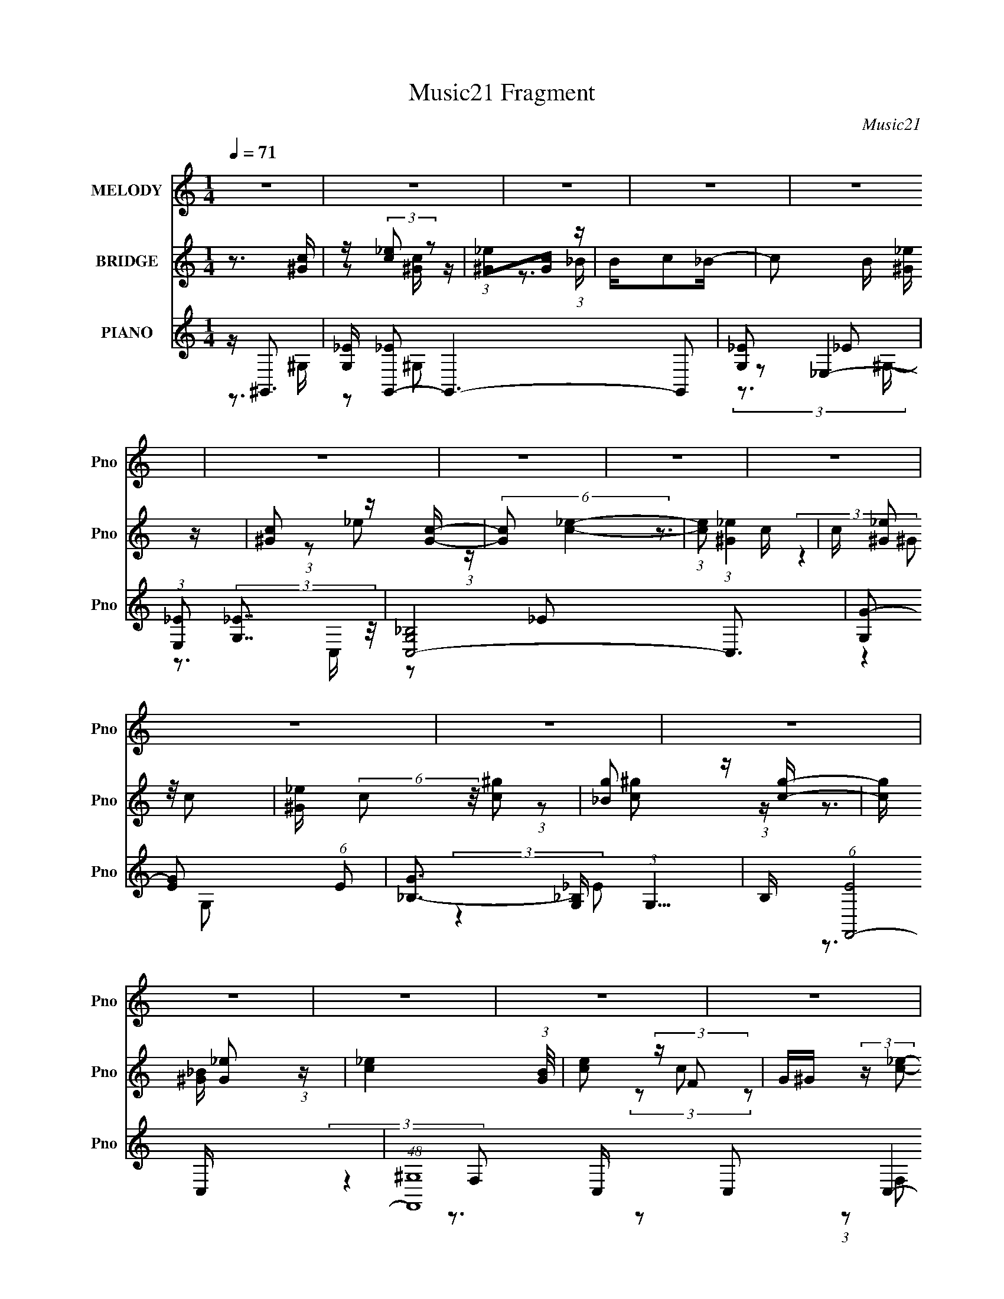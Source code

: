 X:1
T:Music21 Fragment
C:Music21
%%score 1 ( 2 3 4 ) ( 5 6 7 8 )
L:1/4
Q:1/4=71
M:1/4
I:linebreak $
K:none
V:1 treble nm="MELODY" snm="Pno"
L:1/16
V:2 treble nm="BRIDGE" snm="Pno"
L:1/8
V:3 treble 
V:4 treble 
V:5 treble nm="PIANO" snm="Pno"
L:1/8
V:6 treble 
L:1/8
V:7 treble 
V:8 treble 
V:1
 z4 | z4 | z4 | z4 | z4 | z4 | z4 | z4 | z4 | z4 | z4 | z4 | z4 | z4 | z4 | z4 | z4 | z4 | z4 | %19
 z4 | z4 | z4 | z4 | z4 | z4 | z4 | z4 | z4 | z4 | z4 | z4 | z _e2 (3:2:1e2- | %32
 (3:2:2e z/ _e (3:2:1=e4- | (3:2:2e/ z (3c2 z/ _B2- | (3:2:2B z/ c (3:2:1_B4 | ^G4- | (3G2 z2 ^c2 | %37
 z (3c2 z/ _B2- | (3:2:2B z/ ^G2 (3:2:1f2- | f4- | (3f z f-(3:2:2f_e2- | (3:2:2e z/ f (3:2:1_e4- | %42
 (3:2:2e/ z _B2 (3:2:1c2- | c4- | (3:2:2c4 z2 | z4 | (3:2:2z4 c2 | z (3c2 z/ c2 | z (3^c2 z/ =c2- | %49
 (3:2:2c z/ ^c (3:2:1=c4 | (3:2:2z4 c2- | (3c z/ c2 (3:2:2z/ c2 | z (3c2 z/ f2- | %53
 (3:2:2f z/ c (3:2:2_B2 z2 | ^G3 z | z (3c2 z/ _e2 | z ^G (3:2:1_B4 | z c2 (3:2:1_e2- | %58
 (6:5:1e2 z (3:2:1^G2- | (3:2:2G z/ _B3- | B4- | B4- | B2 z2 | z _e2 (3:2:1e2- | %64
 (3:2:2e z/ _e (3:2:1=e4- | (3:2:2e/ z (3c2 z/ _B2- | (3:2:2B z/ c (3:2:2_B2 z2 | ^G4- | %68
 (3G2 z2 ^c2 | z (3c2 z/ _B2- | (3:2:2B z/ ^G2 (3:2:1f2- | f4- | (3f z f-(3:2:2f_e2- | %73
 (3:2:2e z/ f (3:2:1_e4- | (3:2:2e/ z _B2 (3:2:1c2- | c4- | c4- | (3:2:2c4 z2 | %78
 z c (3:2:2^c2 _e2- | (3:2:2e z/ ^G (3:2:1G4- | (3:2:2G/ z _B (3:2:1^G4- | (3:2:2G4 z2 | %82
 z c (3:2:2^c2 _e2- | (3:2:2e z/ c (3:2:2_e2 z2 | (3:2:2g2 _e4- | (3e2 z2 f2 | %86
 _e ^c (3:2:2=c2 ^c2 | z _e (3:2:1f4- | (3f2 z2 f2 | z g (3:2:1^g4- | (3:2:2g/ z f2 (3:2:1_e2- | %91
 e4- | e4- |[Q:1/4=72] (3:2:2e z2 z2 | (3:2:2z4 ^g2- |[Q:1/4=71] (3:2:2g z/ g2 (3:2:1^g2 | z _e3 | %97
 z (3c2 z/ c2 | z (3_b2 z/ b2 | z (3^g2 z/ _b2- | (3:2:2b z/ _e3 | z (3c2 z/ c2 | z (3c'2 z/ c'2- | %103
 (3:2:2c' z/ _b (3:2:1b4 | z (3^g2 z/ g2- | (3g z/ _b2 (3:2:2z/ ^g2- | (3:2:2g z/ c'2 (3:2:1_b2 | %107
 z _b2 (3:2:1b2 | z ^g3 | (3:2:2z4 ^g2 | z _b (3:2:2^g2 c'2- | (3c' z/ f2 (3:2:2z/ f2 | z f3- | %113
 (12:7:2f4 z/ (3:2:1^g2- | (3:2:2g z/ _b (3:2:2^g2 c'2- |[Q:1/4=71] (3c' z/ _e2 (3:2:2z/ e2 | %116
 z f2 (3:2:1_e2- | (3:2:2e4 z2 | z f (3:2:2g2 ^g2 | z ^g2 (3:2:1g2- | (3:2:2g z/ g (3:2:1^g4- | %121
 (3:2:2g4 z2 | z f (3:2:2g2 ^g2 | z ^g2 (3:2:1g2- | (3:2:2g z/ g2 (3:2:1^g2- | (3:2:2g4 _b2- | %126
[Q:1/4=71] (6:5:1b2 z (3:2:1^g2- | (3:2:2g z/ g2 (3:2:1^g2 | z _e3 | z (3c2 z/ c2 | z (3_b2 z/ b2 | %131
 z (3^g2 z/ _b2- | (3:2:2b z/ _e3 | z (3c2 z/ c2 | z (3c'2 z/ c'2- | (3:2:2c' z/ _b (3:2:1b4 | %136
 z (3^g2 z/ g2- | (3g z/ _b2 (3:2:2z/ ^g2- | (3:2:2g z/ c'2 (3:2:1_b2 | z _b2 (3:2:1b2 | z ^g3 | %141
 (3:2:2z4 ^g2 | z _b (3:2:2^g2 c'2- | (3c' z/ f2 (3:2:2z/ f2 | z f3- | (12:7:2f4 z/ (3:2:1^g2- | %146
 (3:2:2g z/ _b (3:2:2^g2 c'2- | (3c' z/ _e2 (3:2:2z/ e2 | z f2 (3:2:1_e2- | (3:2:2e4 z2 | %150
 z c2 (3:2:1^c2- | (3:2:1c2 c2 (3:2:1^c2- | (3:2:1c2 _e2 (3:2:1f2- | f4 | z c2 (3:2:1^c2- | %155
 (3:2:1c2 c2 (3:2:1^c2- | (3:2:2c z/ _e2 (3:2:1f2- | (6:5:1f2 z (3:2:1g2- | (6:5:1g2 z (3:2:1^g2- | %159
 g4- | g4- | g4- | (3:2:2g4 z2 | z4 | z4 | z4 | z4 | z4 | z4 | z4 | z4 | z4 | z4 | z4 | z4 | %175
 z _e2 (3:2:1e2- | (3:2:2e z/ _e (3:2:1=e4- | (3:2:2e/ z (3c2 z/ _B2- | (3:2:2B z/ c (3:2:2_B2 z2 | %179
 ^G4- | (3G2 z2 ^c2 | z (3c2 z/ _B2- | (3:2:2B z/ ^G2 (3:2:1f2- | f4- | (3f z f-(3:2:2f_e2- | %185
 (3:2:2e z/ f (3:2:1_e4- | (3:2:2e/ z _B2 (3:2:1c2- | c4- | c4- | (3:2:2c4 z2 | %190
 z c (3:2:2^c2 _e2- | (3:2:2e z/ ^G (3:2:1G4- | (3:2:2G/ z _B (3:2:1^G4- | (3:2:2G4 z2 | %194
 z c (3:2:2^c2 _e2- | (3:2:2e z/ c (3:2:2_e2 z2 | (3:2:2g2 _e4- | (3e2 z2 f2 | %198
 _e ^c (3:2:2=c2 ^c2 | z _e (3:2:1f4- | (3f2 z2 f2 | z g (3:2:1^g4- | (3:2:2g/ z f2 (3:2:1_e2- | %203
 e4- | e4- | (3:2:2e z2 z2 | (3:2:2z4 ^g2- | (3:2:2g z/ g2 (3:2:1^g2 | z _e3 | z (3c2 z/ c2 | %210
 z (3_b2 z/ b2 | z (3^g2 z/ _b2- | (3:2:2b z/ _e3 | z (3c2 z/ c2 | z (3c'2 z/ c'2- | %215
 (3:2:2c' z/ _b (3:2:1b4 | z (3^g2 z/ g2- | (3g z/ _b2 (3:2:2z/ ^g2- | (3:2:2g z/ c'2 (3:2:1_b2 | %219
 z _b2 (3:2:1b2 | z ^g3 | (3:2:2z4 ^g2 | z _b (3:2:2^g2 c'2- | (3c' z/ f2 (3:2:2z/ f2 | z f3- | %225
 (12:7:2f4 z/ (3:2:1^g2- | (3:2:2g z/ _b (3:2:2^g2 c'2- | (3c' z/ _e2 (3:2:2z/ e2 | %228
 z f2 (3:2:1_e2- | (3:2:2e4 z2 | z f (3:2:2g2 ^g2 | z ^g2 (3:2:1g2- | (3:2:2g z/ g (3:2:1^g4- | %233
 (3:2:2g4 z2 | z f (3:2:2g2 ^g2 | z ^g2 (3:2:1g2- | (3:2:2g z/ g2 (3:2:1^g2- | (3:2:2g4 _b2- | %238
 (6:5:1b2 z (3:2:1^g2- | (3:2:2g z/ g2 (3:2:1^g2 | z _e3 | z (3c2 z/ c2 | z (3_b2 z/ b2 | %243
 z (3^g2 z/ _b2- | (3:2:2b z/ _e3 | z (3c2 z/ c2 | z (3c'2 z/ c'2- | (3:2:2c' z/ _b (3:2:1b4 | %248
 z (3^g2 z/ g2- | (3g z/ _b2 (3:2:2z/ ^g2- | (3:2:2g z/ c'2 (3:2:1_b2 | z _b2 (3:2:1b2 | z ^g3 | %253
 (3:2:2z4 ^g2 | z _b (3:2:2^g2 c'2- | (3c' z/ f2 (3:2:2z/ f2 | z f3- | (12:7:2f4 z/ (3:2:1^g2- | %258
 (3:2:2g z/ _b (3:2:2^g2 c'2- | (3c' z/ _e2 (3:2:2z/ e2 | z f2 (3:2:1_e2- | (3:2:2e4 z2 | %262
 z c2 (3:2:1^c2- | (3:2:1c2 c2 (3:2:1^c2- | (3:2:1c2 _e2 (3:2:1f2- | f4 | z c2 (3:2:1^c2- | %267
 (3:2:1c2 c2 (3:2:1^c2- | (3:2:2c z/ _e2 (3:2:1f2- | (6:5:1f2 z (3:2:1g2- | (6:5:1g2 z (3:2:1^g2- | %271
 g4- | g4- | g4- | (6:5:2g2 z4 | z4 | z4 | z4 | (3:2:2z4 ^g2- | (3:2:2g z/ g2 (3:2:1^g2 | z _e3 | %281
 z (3c2 z/ c2 | z (3_b2 z/ b2 | z (3^g2 z/ _b2- | (3:2:2b z/ _e3 | z (3c2 z/ c2 | z (3c'2 z/ c'2- | %287
 (3:2:2c' z/ _b (3:2:1b4 | z (3^g2 z/ g2- | (3g z/ _b2 (3:2:2z/ ^g2- | (3:2:2g z/ c'2 (3:2:1_b2 | %291
 z _b2 (3:2:1b2 | z ^g3 | (3:2:2z4 ^g2 | z _b (3:2:2^g2 c'2- | (3c' z/ f2 (3:2:2z/ f2 | z f3- | %297
 (12:7:2f4 z/ (3:2:1^g2- | (3:2:2g z/ _b (3:2:2^g2 c'2- | (3c' z/ _e2 (3:2:2z/ e2 | %300
 z f2 (3:2:1_e2- | (3:2:2e4 z2 | z c2 (3:2:1^c2- | (3:2:1c2 c2 (3:2:1^c2- | %304
 (3:2:1c2 _e2 (3:2:1f2- | f4 | z c2 (3:2:1^c2- | (3:2:1c2 c2 (3:2:1^c2- | %308
 (3:2:2c z/ _e2 (3:2:1f2- | (6:5:1f2 z (3:2:1g2- | (6:5:1g2 z (3:2:1^g2- | g4- | g4- | g4- | %314
 (6:5:2g2 z4 |] %315
V:2
 z3/2 [c^G]/ | z/ (3:2:2[_ec] z | (3:2:1[_e^G][cG] (3:2:1z/ | B/c_B/- | c B/ [_e^G]/ z/ | %5
 [^Gc] z/ [Gc]/- | (6:5:2[Gc] [_ec]2- | (3:2:1[ec] (3:2:1[_e^G]2 | c/ (3[_e^G] z/4 c- | %9
 [_e^G]/ (6:5:2c z/4 [c^g] | [g_B] z/ [cg]/- | [cg]/ x/6 [_eG] (3:2:1z/ | [_ec]2- (3:2:1[BG]/4 | %13
 [ec] (3:2:2z/ F | G/^G/ (3:2:2z/ [c_e]- | (6:5:2[ce] [_B^c]2- | (3:2:2[Bc]/4 z/ (3c z/4 ^G- | %17
 (12:11:2G2 z/4 | z/ ^c/ (3:2:2z/ c | (3:2:2c z2 | G2- | G3/2 z/ | z/ [^Gc]/ (3:2:2z/ [=G_e]- | %23
 [Ge]2- | [Ge]2- | [Ge]2 | ^g/_B/ (3:2:2z/ G- | G2- | G2- | G2- | (6:5:2G z2 | z2 | z2 | z2 | z2 | %35
 z2 | (3:2:2z2 ^c- | (3:2:2c/ z/4 c z/ | (3:2:1[B^G] (3:2:2^G7/4 z/4 | f2- | (3:2:2f z2 | z2 | z2 | %43
 z2 | (3_E_Bc- | (3:2:1c/ x/6 (3:2:2^G2 z/4 | (3:2:1[Ec] c5/6 z/ | B2- | (6:5:2B z2 | z2 | z2 | %51
 z2 | z2 | z2 | z2 | z2 | z2 | z2 | (3:2:2z2 c- | c2 | z/ c/ (3:2:2z/ _B- | B2 | (3_e_E[^Gc]- | %63
 [Gc]2- | (6:5:1[Gc] z/ (3:2:1[ce]- | [ce]2- | (3:2:2[ce]2 f- | f2- c3/2- | (3f2 c2 z | %69
 (3:2:2z2 _e- | (3:2:2e2 ^c- | c2- | (6:5:1c z/ (3:2:1_e- | e2- | (6:5:1e z/ (3:2:1c- | %75
 (3:2:2c2 z | (3Fc^c- | (3:2:2c2 c- | (3:2:1c2 (3:2:1_B- | B2- c2- | (3:2:1B2 c2- | %81
 (12:11:2c2 z/4 | z2 | (3:2:2z2 _e- | (3:2:2e2 f- | (3:2:2f2 _e- | (6:5:1e z/ (3:2:1[^cf]- | %87
 [cf]2- | (6:5:1[cf] z/ (3:2:1f- | f2- | (6:5:1f z/ (3:2:1_e- | e2- | e2- |[Q:1/4=72] (3eG^G | %94
 (3_B^c[=c_e]- |[Q:1/4=71] [ce]2- | [ce]2- | (12:11:2[ce]2 z/4 | z/ c z/ | e2- | (3:2:2e2 _B- | %101
 (3:2:2B2 c- | (3:2:1[c_B] _B5/6 z/ | G2- | G2- | (3:2:1G/ x/6 F/ (3:2:2z/ ^G | _B/(3^G z/4 c- | %107
 (3:2:2c2 _B- | (3:2:2B2 ^G- | (3:2:2G2 _B- | (3:2:1[Bc] c5/6 z/ | c2- | (3:2:2c2 ^g- | %113
 (3:2:2g2 f- | (3:2:2f2 _e- |[Q:1/4=71] e2- | (12:11:2e2 z/4 | (3:2:2z2 c- | (3:2:1c _B z/ | c2- | %120
 (3:2:2c2 z | z2 | (3:2:2z2 _e- | e2- | (3:2:2e/ z/4 ^c z/ | (3:2:2e2 ^c- | %126
[Q:1/4=71] (3:2:2c2 [^Gc]- | [Gc]2- | (12:11:2[Gc]2 z/4 | (3:2:2z2 _e- | (3:2:1e ^g z/ | g2- | %132
 (3:2:2g2 z | z/ ^g z/ | (3:2:1[bg] g5/6 z/ | f2- g2- | (3:2:1[fg]2 [gg]/6 (3:2:1g3/4 | g2- | %138
 (3:2:1[g_e] _e5/6 z/ | (3:2:2g2 _b- | (3:2:2b2 c'- | (3:2:1[c'_b] _b5/6 z/ | %142
 (3:2:4g _e z/4 [^cf]- | [cf]2- | [cf]2- | [cf]2 | z/ ^g z/ | (3:2:2g2 _e- | (3:2:2e2 c- | c2- | %150
 (6:5:1c z/ (3:2:1[_B^c]- | [Bc]2- | [Bc]2- | [Bc]2- | (3:2:2[Bc]/ z (3:2:2z/ _e- | e2- | %156
 (6:5:1e z/ (3:2:1[_eg]- | [eg]2- | (6:5:1[eg] z/ (3:2:1_e | G/(3:2:2^G z | G/^G/ (3:2:2z/ _e | %161
 G/(3:2:2^G z | ^G/=G/ (3:2:2z/ ^G | G/^G/ z | G/^G/ (3:2:2z/ _e | ^c/=c/ z/ [f^Gg]/ | %166
 z/ [G^g_b]/ (3:2:1z/ _e/ (3:2:1z/4 | [e'-G^G]4 e'/ | (3^GG_e | (3:2:1G_e (3:2:1z/ | %170
 (3:2:1[g'^G]/ ^G/6[=G_e'] z/ | (12:11:1[c'G^G]8 | g/(3:2:2^g z | e'2- | (3e' z [^Gc]- | [Gc]2- | %176
 (6:5:1[Gc] z/ (3:2:1[ce]- | [ce]2- | (3:2:2[ce]2 f- | f2- c3/2- | (3f2 c2 z | (3:2:2z2 _e- | %182
 (3:2:2e2 ^c- | c2- | (6:5:1c z/ (3:2:1_e- | e2- | (6:5:1e z/ (3:2:1c- | (3:2:2c2 z | (3Fc^c- | %189
 (3:2:2c2 c- | (3:2:1c2 (3:2:1_B- | B2- c2- | (3:2:1B2 c2- | (12:11:2c2 z/4 | z2 | (3:2:2z2 _e- | %196
 (3:2:2e2 f- | (3:2:2f2 _e- | (6:5:1e z/ (3:2:1[^cf]- | [cf]2- | (6:5:1[cf] z/ (3:2:1f- | f2- | %202
 (6:5:1f z/ (3:2:1_e- | e2- | e2- | (3eG^G | (3_B^c[=c_e]- | [ce]2- | [ce]2- | (12:11:2[ce]2 z/4 | %210
 z/ c z/ | e2- | (3:2:2e2 _B- | (3:2:2B2 c- | (3:2:1[c_B] _B5/6 z/ | G2- | G2- | %217
 (3:2:1G/ x/6 F/ (3:2:2z/ ^G | _B/(3^G z/4 c- | (3:2:2c2 _B- | (3:2:2B2 ^G- | (3:2:2G2 _B- | %222
 (3:2:1[Bc] c5/6 z/ | c2- | (3:2:2c2 ^g- | (3:2:2g2 f- | (3:2:2f2 _e- | e2- | (12:11:2e2 z/4 | %229
 (3:2:2z2 c- | (3:2:1c _B z/ | c2- | (3:2:2c2 z | z2 | (3:2:2z2 _e- | e2- | (3:2:2e/ z/4 ^c z/ | %237
 (3:2:2e2 ^c- | (3:2:2c2 [^Gc]- | [Gc]2- | (12:11:2[Gc]2 z/4 | (3:2:2z2 _e- | (3:2:1e ^g z/ | g2- | %244
 (3:2:2g2 z | z/ ^g z/ | (3:2:1[bg] g5/6 z/ | f2- g2- | (3:2:1[fg]2 [gg]/6 (3:2:1g3/4 | g2- | %250
 (3:2:1[g_e] _e5/6 z/ | (3:2:2g2 _b- | (3:2:2b2 c'- | (3:2:1[c'_b] _b5/6 z/ | %254
 (3:2:4g _e z/4 [^cf]- | [cf]2- | [cf]2- | [cf]2 | z/ ^g z/ | (3:2:2g2 _e- | (3:2:2e2 c- | c2- | %262
 (6:5:1c z/ (3:2:1[_B^c]- | [Bc]2- | [Bc]2- | [Bc]2- | (3:2:2[Bc]/ z (3:2:2z/ _e- | e2- | %268
 (6:5:1e z/ (3:2:1[_eg]- | [eg]2- | (6:5:1[eg] z/ (3:2:1[e^g]- | [eg]2- | (3:2:2[eg]2 ^f- | f2- | %274
 (6:5:1f z/ (3:2:1[_eg]- | [eg]2- | [eg]2- | [eg]2- | (6:5:2[eg] z2 | z2 | z2 | z2 | z2 | z2 | z2 | %285
 z2 | z2 | z2 | (3:2:2z2 ^g- | g2- | (3:2:1g _e z/ | (3:2:2g2 _b- | (3:2:2b2 c'- | %293
 (3:2:1[c'_b] _b5/6 z/ | (3:2:4g _e z/4 [^cf]- | [cf]2- | [cf]2- | [cf]2 | z/ ^g z/ | %299
 (3:2:2g2 _e- | (3:2:2e2 c- | c2- | (6:5:1c z/ (3:2:1[_B^c]- | [Bc]2- | [Bc]2- | [Bc]2- | %306
 (3:2:2[Bc]/ z (3:2:2z/ _e- | e2- | (6:5:1e z/ (3:2:1[_eg]- | [eg]2- | (6:5:1[eg] z/ (3:2:1_e | %311
 (3:2:2G _e2 | (3G_ee | (3:2:2G _e2- | (3e z _e | (3:2:2G _e2 | (3G_ee- | (3e_BB | ^G/=G z/ | %319
 (3:2:2G _e2 | z/ (3^G z/4 G | (3:2:2G z/ _e- | e2- | e2- | e2- | e[^Gc]- | [Gc]2- | [Gc]2- | %328
 [Gc]2 |] %329
V:3
 x | z/ [c^G]/4 z/4 | z3/4 _B/4- | x | x5/4 | (3:2:1z/ _e/ (3:2:1z/4 | x13/12 | z3/4 c/4- | %8
 (3:2:2z ^G/ | x5/4 | (3:2:1z/ [^gc]/ (3:2:1z/4 | z3/4 [_B^G]/4- | x13/12 | x | (3z/ c/ z/ | %15
 x13/12 | x | x | (3z/ c/ z/ | z/4 ^G3/4- | x | x | (3z/ [_B^c]/ z/ | x | x | x | (3z/ ^G/ z/ | x | %28
 x | x | x | x | x | x | x | x | x | (3:2:2z _B/- | (3:2:2z f/- | x | x | x | x | x | z/4 ^G/4 z/ | %45
 (3:2:2z _E/- | (3:2:2z _B/- | x | x | x | x | x | x | x | x | x | x | x | x | x | (3z/ ^c/ z/ | %61
 x | z/4 _B/4 z/ | x | x | x | x | x7/4 | x19/12 | x | x | x | x | x | x | x | z/4 ^G/4 z/ | x | %78
 (3:2:2z ^c/- | x2 | x5/3 | x | x | x | x | x | x | x | x | x | x | x | x | x | z/4 (3:2:2c/ z/ | %95
 x | x | x | (3:2:2z _e/- | x | x | x | (3:2:2z ^G/- | x | x | (3z/ G/ z/ | (3z/ _B/ z/ | x | x | %109
 x | (3:2:2z ^c/- | x | x | x | x | x | x | x | (3:2:2z ^c/- x/12 | x | x | x | x | x | %124
 (3:2:2z _e/- | x | x | x | x | x | (3:2:2z g/- x/12 | x | x | (3:2:2z _b/- | (3:2:2z f/- | x2 | %136
 (3:2:2z ^g/- | x | (3:2:2z ^g/- | x | x | (3:2:2z ^g/- | x13/12 | x | x | x | (3:2:2z g/- | x | %148
 x | x | x | x | x | x | x | x | x | x | x | (3z/ _e/ z/ | (3z/ _e/ z/ | (3z/ _e/ z/ | %162
 (3z/ ^G/ z/ | (3z/ _e/ z/ | (3z/ _e/ z/ | (3:2:1z/ _B/ (3:2:1z/4 | (3z/ [^Gc'^c']/ z/8 _e'/4- | %167
 (3z/ _e/ z/ x5/4 | z/4 G/4 z/ | z/4 ^G/4 (3:2:2z/4 g'/- | (3z/ ^G/_e/ | (3:2:2z/ _e x8/3 | %172
 (3:2:2z/ _e'- | x | x | x | x | x | x | x7/4 | x19/12 | x | x | x | x | x | x | x | z/4 ^G/4 z/ | %189
 x | (3:2:2z ^c/- | x2 | x5/3 | x | x | x | x | x | x | x | x | x | x | x | x | x | %206
 z/4 (3:2:2c/ z/ | x | x | x | (3:2:2z _e/- | x | x | x | (3:2:2z ^G/- | x | x | (3z/ G/ z/ | %218
 (3z/ _B/ z/ | x | x | x | (3:2:2z ^c/- | x | x | x | x | x | x | x | (3:2:2z ^c/- x/12 | x | x | %233
 x | x | x | (3:2:2z _e/- | x | x | x | x | x | (3:2:2z g/- x/12 | x | x | (3:2:2z _b/- | %246
 (3:2:2z f/- | x2 | (3:2:2z ^g/- | x | (3:2:2z ^g/- | x | x | (3:2:2z ^g/- | x13/12 | x | x | x | %258
 (3:2:2z g/- | x | x | x | x | x | x | x | x | x | x | x | x | x | x | x | x | x | x | x | x | x | %280
 x | x | x | x | x | x | x | x | x | x | (3:2:2z ^g/- x/12 | x | x | (3:2:2z ^g/- | x13/12 | x | %296
 x | x | (3:2:2z g/- | x | x | x | x | x | x | x | x | x | x | x | x | z/4 ^G/4 z/ | z/4 ^G/4 z/ | %313
 z/4 (3:2:2^G/ z/ | x | z/4 (3:2:2^G/ z/ | z/4 (3:2:2^G/ z/ | x | (3:2:2z ^G/ | z/4 ^G/4 z/ | x | %321
 z/4 (3:2:2^G z/8 | x | x | x | x | x | x | x |] %329
V:4
 x | x | x | x | x5/4 | x | x13/12 | x | x | x5/4 | x | x | x13/12 | x | x | x13/12 | x | x | x | %19
 x | x | x | x | x | x | x | x | x | x | x | x | x | x | x | x | x | x | x | x | x | x | x | x | %43
 x | x | x | x | x | x | x | x | x | x | x | x | x | x | x | x | x | x | x | x | x | x | x | x | %67
 x7/4 | x19/12 | x | x | x | x | x | x | x | x | x | x | x2 | x5/3 | x | x | x | x | x | x | x | %88
 x | x | x | x | x | x | x | x | x | x | x | x | x | x | x | x | x | x | x | x | x | x | x | x | %112
 x | x | x | x | x | x | x13/12 | x | x | x | x | x | x | x | x | x | x | x | x13/12 | x | x | x | %134
 (3:2:2z ^g/- | x2 | x | x | x | x | x | x | x13/12 | x | x | x | x | x | x | x | x | x | x | x | %154
 x | x | x | x | x | x | x | x | x | x | x | x | x | x9/4 | x | z/4 ^g'/ z/4 | (3:2:2z c'/- | %171
 x11/3 | x | x | x | x | x | x | x | x7/4 | x19/12 | x | x | x | x | x | x | x | x | x | x | x2 | %192
 x5/3 | x | x | x | x | x | x | x | x | x | x | x | x | x | x | x | x | x | x | x | x | x | x | x | %216
 x | x | x | x | x | x | x | x | x | x | x | x | x | x | x13/12 | x | x | x | x | x | x | x | x | %239
 x | x | x | x13/12 | x | x | x | (3:2:2z ^g/- | x2 | x | x | x | x | x | x | x13/12 | x | x | x | %258
 x | x | x | x | x | x | x | x | x | x | x | x | x | x | x | x | x | x | x | x | x | x | x | x | %282
 x | x | x | x | x | x | x | x | x13/12 | x | x | x | x13/12 | x | x | x | x | x | x | x | x | x | %304
 x | x | x | x | x | x | x | x | x | x | x | x | x | x | x | x | x | x | x | x | x | x | x | x | %328
 x |] %329
V:5
 z/ ^G,,3/2- | [G,_E]/ [_EG,,-] G,,3- G,, | [G,_E] _E | (3:2:1[E,_E] (3:2:2[_EG,]7/4 z/4 | %4
 [C,-_B,G,-]4 C,3/2 | [G,G-] [G-E] (6:5:1E4/5 | [G_B,-]3/2 [_B,-G,]/ (3:2:1G,5/4 | %7
 B,/ (6:5:1[EF,,-]4 | (48:31:1[F,,^G,-]8 C,2- C,/ | (12:7:1[G,C-]2 [C-F,]5/6 | %10
 [C^G,]3/2 [^G,C,]/ C, | (48:41:1[C,G,]8 | (3:2:1[EG,-]2 G,2/3- | G,2- [GC]2- | %14
 G, (6:5:1[GC^C,,^G,] (3:2:1[^C,,^G,]/4 | (3:2:1F/ x/6 ^C,3/2- | [C,^C]/ (3^C/4 z C,- | %17
 (12:11:2[C,G,]2 [CE] | (3:2:2z2 _B,,- | (24:17:2[B,,F,-]4 [B,C] | [F,^CF] x/3 (3:2:1_B,,- | %21
 (12:11:2B,,2 B,/ (6:5:1[CF] [_B,^CF]/ (3:2:1z/4 | (3:2:2z2 _E,, | (3:2:1[B,E]/ x/6 _E,3/2- | %24
 (12:11:1[B,_EE-^G-]2 (3:2:1[E^GE,]/4- E,23/6- E,/ | (3:2:1[EG_B,-]2 _B,2/3- | %26
 B,/ (3:2:1[EB]/ x/ (3:2:1_E,,- | E,,2- (3:2:2[EGe]2 [G_B]- | E,,2- (6:5:2[GB] [G_B]- | %29
 E,,2- [GB]2- | (3:2:2E,,/ [GB^G,-C-_E-]2 [^G,C_E]/3- | (3:2:1_E,2 [G,CE]/ G,,3/2 (3:2:2G/ [_EC] | %32
 z C- | (3:2:2G,2 C/ [EC,G] (3:2:1C | (3:2:2z C2 | [FGF,,C,]3/2 z/ | z [_E^F_B]- | %37
 (3:2:2[EFB]/ E,, (3:2:2z/ [_E^G,,^F]- (3:2:1[EG,,F]/- | [EG,,F] x/3 (3:2:1[^G,^C]- | %39
 (3^G,,2 [G,C] [C,,F]2 [^G,^C]/ (3:2:1z/4 | (3:2:2z2 _E- | %41
 (3:2:1[E_B,,] [_B,,GE,,]5/6 (3:2:1[GE,,]3/4 | (3z [_E^G]^G,,- | (24:13:1[G,,_E,-]8 | %44
 C/ (12:11:2E,2 B,/ [C^G,_E]- | [CG,E]/ (6:5:2z ^G, | (3_B, z C,- | %47
 (3:2:1G,2 C,2- [EC]2- (3:2:1G- | (24:23:2[C,G,-]4 [EC]/ (6:5:1G | G,[_BEC]/ z/ | z F,,- | %51
 [F,,C,]2 (3:2:2G2 F | (6:5:1F x/6 [^GF]- | [GF] (3:2:2F,2 z | C/ z/ _B,- | %55
 [B,F,-] [F,-CB,,-] B,,10/3- B,,3/2 | F,2- [_B_B,]/ | (3:2:2F,2 [_B,F^C] | z/ (3_B, z/4 B, | %59
 (6:5:1[E_E,-] _E,7/6- | (3[E,^G_E] [^G_EB,]3/4 [B,_E,-]2/5 (3:2:1_E,3/4- | %61
 (12:11:2E,2 [GE]/ [_BG_e]/ (3:2:1z/4 | (3:2:2z2 ^G,,- | %63
 (12:11:1[G,,_E,]2 [_E,G,E]/6 (3:2:1[G,E]3/4 | (3:2:1C/ x/6 (3^G, z/4 C,- | [C,G,]2 (3:2:1[CE] | %66
 (3:2:2z2 F,,- | (3:2:2[F,,C,-]4 [CFG] | C,/ (3:2:1[FC] (3:2:2z/4 [_E,^C]- | %69
 (3:2:2[E,C]/ F z/ (3:2:1[^G,,_E^G]- | (3:2:1[G,,EG_E,] (3_E,3/4 z/4 ^C,- | (12:7:2[C,^G,-]4 [CF] | %72
 G,/ (3[CF^C]/ [^CG]/ [G_E,-]/ (3:2:1_E,3/4- | (3:2:1[E,_B,]2 [_B,EG]/6 (3:2:1[EG]/4 x/3 | %74
 (3:2:1[EG] (3G3/4 z/4 [F,,^G]- | (3[F,,GC,]2 [C,C]3/4 C/4 | (3:2:2z2 [^G,,_E,]- | %77
 (6:5:2[G,,E,] [EF]/ x/6 (3:2:1F,- | (3:2:2F,/ [CF] x/6 (3:2:1_B,,- | (48:35:2[B,,F,-]8 [B,C] | %80
 (12:11:1F,2 B,2 ^C3/2- | C/ (3:2:2F,2 z/4 | z/ (3_B,, z/4 C,- | (24:17:2[C,G,]4 [CEG] | %84
 (3:2:1[CG,] (3G,3/4 z/4 F,- | (3F,2 F C [CF^G]/ (3:2:1z/4 | (3:2:2z2 [^C,,^G,] | %87
 (3:2:1C/ x/6 ^C,3/2- | (12:7:2[C,^C]2 [G,D,,] | (3:2:1[DFGD,] D,5/6 z/ | (3F z _E,- | %91
 (12:11:2[E,_B,]2 [EG] | (3:2:1[B_E] _E4/3 |[Q:1/4=72] _E,<[E,_B,] | G/^G/_B/ z/ | %95
[Q:1/4=71] (24:23:2[G,,_E,-]4 [G,E] | (12:11:1[E,^G,G,-]2 (3:2:1G,/4- | %97
 (3:2:1[G,^G,,-_E,-]2 [^G,,_E,]2/3- | [G,,E,]/ (3:2:1[CEG^G,] (3:2:2z/4 C,- | %99
 (48:35:2[C,G,]8 [CEG] | z/ G, z/ | (3:2:1[CEG]/ x/6 (3:2:2G,2 z/4 | z/ (3[C,C] z/4 F,, | %103
 (3:2:1[FG]/ x/6 F,3/2- | [F,C]4 (3:2:1[FGc]/ | (6:5:1[FGC-] C7/6- | %106
 C/ (3:2:1[FGF,]/ (3F,/ z/4 _E,- | (12:11:2[E,_B,]2 [CF] | (3:2:1[CF]/ x/6 (3_E, z/4 ^G,,- | %109
 [G,,_E,]2 (6:5:1[EF] | (3:2:1[EG_E,]/ _E,/6(3_E z/4 ^C,- | [C,^G,]2 | (3:2:1[CFG]/ x/6 ^G,3/2- | %113
 G,/ (3:2:1[FGc^C,]/ (3:2:2^C,3/2 z/4 | (3:2:2z2 [C,G]- | %115
[Q:1/4=71] (3:2:1[C,GG,]2 [G,EG]/6 (3:2:1[EG]7/4 | G,/(3_E z/4 F,,- | (12:11:2[F,,C,]2 [CF] | %118
 (3:2:2z2 _B,,- | (24:17:2[B,,F,]4 [G,C] | (3:2:2G,/ [CF,] F,/3 z/ | (12:11:2[B,,F,]2 [CF] | %122
 z/ (3_B,, z/4 [_E,,_EG]- | (6:5:1[E,,EG] _E,3/2- | [E,_B]/ _B/ (3:2:2z/ [_E,B]- | %125
 (3[E,B_B,] [_B,EGBe]3/4 [EGBe]/4 (3:2:1[_E,B,_EG_B_e] |[Q:1/4=71] z/ (3_E, z/4 ^G,,- | %127
 (12:11:2[G,,_E,]2 [G,C] | z/ (3:2:2_E,2 z/4 | (6:5:1[CE^G,,] (3:2:2^G,,3/2 z/4 | %130
 _E,/(3^G,, z/4 C,- | (3:2:2[C,G,]4 [CE] | (3:2:1[CEG]/ x/6 (3:2:2G,2 z/4 | %133
 (3:2:2[CE] [GCC_E](3:2:1[C_E]3/4 | (3:2:1[GG,C](3C3/4 z/4 F,,- | (3:2:2[F,,C,-]4 [CF] | %136
 C,/ (3C z/4 F,,- | (12:11:1[F,,C,]2 [C,CFG]/6 (3:2:1[CFG]3/4 | z/ (3F,, z/4 _E,- | %139
 (12:11:2[E,_B,]2 [CF] | _B,/(3_E, z/4 ^G,,- | [G,,_E,]2 (3:2:1[EG] | _E,/(3[_E^F] z/4 ^C,,- | %143
 (3:2:2C,,/ [CF^C,-]2 ^C,/3- | [C,^CC-^G-]4 (12:11:1G,2 | (3:2:1[CG^G,] (3:2:2^G,7/4 z/4 | %146
 ^G,/(3^C, z/4 =C,- | (12:11:1[C,G,]2 [G,CEG]/6 (3:2:1[CEG]3/4 | z/ (3C, z/4 F,,- | %149
 (12:11:2[F,,C,]2 [CFG] | (3:2:2z2 _B,,- | (48:35:2[B,,F,]8 [G,C] | (6:5:1[G,CF,] (3:2:2F,3/2 z/4 | %153
 (3:2:1[CF]/ x/6 (3:2:2F,2 z/4 | z/ (3_B,, z/4 _E,, | (3:2:2[B,E]/ [G_E,-] _E,- | %156
 (24:23:2[E,_E]4 B,2 | (3:2:1[GB_B,] (3:2:2_B,7/4 z/4 | z/ (3_E z/4 ^C,- | %159
 C,2- (12:11:2[CF]2 ^G,- | (6:5:2[C,^C] [G,_E,-] (3:2:1_E,/- | (12:7:2[E,_B,]4 [EG]/ | %162
 (3:2:1G/4 x/3 (3_B, z/4 F,,- | (24:17:2[F,,C,-]4 [FG]/ | (3:2:1C, x2/3 (3:2:1F,,- | %165
 (12:11:1[F,,C,]2 C,/6 | (3:2:2z2 ^C,- | (24:17:1[C,^G,]4 | (3:2:1[CF] x2/3 (3:2:1_E,- | %169
 (12:11:1[E,_B,]2 x/6 | (3:2:2z2 F,,- | (24:17:1[F,,C,-]4 | (3:2:1[C,F,C] (3:2:2z F,,- | %173
 F,,2- (3:2:2[F,F]/ [^G,C]- | (3:2:1[F,,F,]2 [F,G,C]/6 (3:2:1[G,C]7/4 | %175
 (12:11:1[G,,_E,]2 [_E,G,E]/6 (3:2:1[G,E]3/4 | (3:2:1C/ x/6 (3^G, z/4 C,- | [C,G,]2 (3:2:1[CE] | %178
 (3:2:2z2 F,,- | (3:2:2[F,,C,-]4 [CFG] | C,/ (3:2:1[FC] (3:2:2z/4 [_E,^C]- | %181
 (3:2:2[E,C]/ F z/ (3:2:1[^G,,_E^G]- | (3:2:1[G,,EG_E,] (3_E,3/4 z/4 ^C,- | (12:7:2[C,^G,-]4 [CF] | %184
 G,/ (3[CF^C]/ [^CG]/ [G_E,-]/ (3:2:1_E,3/4- | (3:2:1[E,_B,]2 [_B,EG]/6 (3:2:1[EG]/4 x/3 | %186
 (3:2:1[EG] (3G3/4 z/4 [F,,^G]- | (3[F,,GC,]2 [C,C]3/4 C/4 | (3:2:2z2 [^G,,_E,]- | %189
 (6:5:2[G,,E,] [EF]/ x/6 (3:2:1F,- | (3:2:2F,/ [CF] x/6 (3:2:1_B,,- | (48:35:2[B,,F,-]8 [B,C] | %192
 (12:11:1F,2 B,2 ^C3/2- | C/ (3:2:2F,2 z/4 | z/ (3_B,, z/4 C,- | (24:17:2[C,G,]4 [CEG] | %196
 (3:2:1[CG,] (3G,3/4 z/4 F,- | (3F,2 F C [CF^G]/ (3:2:1z/4 | (3:2:2z2 [^C,,^G,] | %199
 (3:2:1C/ x/6 ^C,3/2- | (12:7:2[C,^C]2 [G,D,,] | (3:2:1[DFGD,] D,5/6 z/ | (3F z _E,- | %203
 (12:11:2[E,_B,]2 [EG] | (3:2:1[B_E] _E4/3 | _E,<[E,_B,] | G/^G/_B/ z/ | (24:23:2[G,,_E,-]4 [G,E] | %208
 (12:11:1[E,^G,G,-]2 (3:2:1G,/4- | (3:2:1[G,^G,,-_E,-]2 [^G,,_E,]2/3- | %210
 [G,,E,]/ (3:2:1[CEG^G,] (3:2:2z/4 C,- | (48:35:2[C,G,]8 [CEG] | z/ G, z/ | %213
 (3:2:1[CEG]/ x/6 (3:2:2G,2 z/4 | z/ (3[C,C] z/4 F,, | (3:2:1[FG]/ x/6 F,3/2- | %216
 [F,C]4 (3:2:1[FGc]/ | (6:5:1[FGC-] C7/6- | C/ (3:2:1[FGF,]/ (3F,/ z/4 _E,- | %219
 (12:11:2[E,_B,]2 [CF] | (3:2:1[CF]/ x/6 (3_E, z/4 ^G,,- | [G,,_E,]2 (6:5:1[EF] | %222
 (3:2:1[EG_E,]/ _E,/6(3_E z/4 ^C,- | [C,^G,]2 | (3:2:1[CFG]/ x/6 ^G,3/2- | %225
 G,/ (3:2:1[FGc^C,]/ (3:2:2^C,3/2 z/4 | (3:2:2z2 [C,G]- | (3:2:1[C,GG,]2 [G,EG]/6 (3:2:1[EG]7/4 | %228
 G,/(3_E z/4 F,,- | (12:11:2[F,,C,]2 [CF] | (3:2:2z2 _B,,- | (24:17:2[B,,F,]4 [G,C] | %232
 (3:2:2G,/ [CF,] F,/3 z/ | (12:11:2[B,,F,]2 [CF] | z/ (3_B,, z/4 [_E,,_EG]- | %235
 (6:5:1[E,,EG] _E,3/2- | [E,_B]/ _B/ (3:2:2z/ [_E,B]- | %237
 (3[E,B_B,] [_B,EGBe]3/4 [EGBe]/4 (3:2:1[_E,B,_EG_B_e] | z/ (3_E, z/4 ^G,,- | %239
 (12:11:2[G,,_E,]2 [G,C] | z/ (3:2:2_E,2 z/4 | (6:5:1[CE^G,,] (3:2:2^G,,3/2 z/4 | %242
 _E,/(3^G,, z/4 C,- | (3:2:2[C,G,]4 [CE] | (3:2:1[CEG]/ x/6 (3:2:2G,2 z/4 | %245
 (3:2:2[CE] [GCC_E](3:2:1[C_E]3/4 | (3:2:1[GG,C](3C3/4 z/4 F,,- | (3:2:2[F,,C,-]4 [CF] | %248
 C,/ (3C z/4 F,,- | (12:11:1[F,,C,]2 [C,CFG]/6 (3:2:1[CFG]3/4 | z/ (3F,, z/4 _E,- | %251
 (12:11:2[E,_B,]2 [CF] | _B,/(3_E, z/4 ^G,,- | [G,,_E,]2 (3:2:1[EG] | _E,/(3[_E^F] z/4 ^C,,- | %255
 (3:2:2C,,/ [CF^C,-]2 ^C,/3- | [C,^CC-^G-]4 (12:11:1G,2 | (3:2:1[CG^G,] (3:2:2^G,7/4 z/4 | %258
 ^G,/(3^C, z/4 =C,- | (12:11:1[C,G,]2 [G,CEG]/6 (3:2:1[CEG]3/4 | z/ (3C, z/4 F,,- | %261
 (12:11:2[F,,C,]2 [CFG] | (3:2:2z2 _B,,- | (48:35:2[B,,F,]8 [G,C] | (6:5:1[G,CF,] (3:2:2F,3/2 z/4 | %265
 (3:2:1[CF]/ x/6 (3:2:2F,2 z/4 | z/ (3_B,, z/4 _E,, | (3:2:2[B,E]/ [G_E,-] _E,- | %268
 (24:23:2[E,_E]4 B,2 | (3:2:1[GB_B,] (3:2:2_B,7/4 z/4 | z/ (3_E z/4 E,,- | B,,2- E,,2- | %272
 (3:2:2[B,,E] [E,,^G,E](3:2:1^F,,- | [F,,^C,]2 | (3:2:1[F^F,]/ (3^F,/^F_E,,- | %275
 (24:17:1[E,,_B,,-]4 | [B,,^C_E](3_E/4 z/4 _E,,- | (3:2:1E,,2 [EG]2- | (6:5:1[EG] x/ (3:2:1^G,,- | %279
 (6:5:2[G,,_E,-]4 e/ | (3:2:1[E,^g]2 (3:2:1^G,,- | (3:2:2[G,,_E,-]4 g | %282
 (3:2:1[E,^g] (3[^gG]3/4 (1:1:1e/4 C,- | (24:17:2[C,G,]4 g | g/(3c z/4 C,- | (12:7:2[C,G,]4 [ce] | %286
 G,/c z/ | (24:17:2[F,,C,-]4 g/ | [C,fc] (3:2:2z/ F,,- | (6:5:2[F,,C,]4 g/4 | %290
 (6:5:1[gC,] (3:2:2C,3/4 _E,- | (12:11:2[E,_B,]2 [CF] | _B,/(3_E, z/4 ^G,,- | %293
 [G,,_E,]2 (3:2:1[EG] | _E,/(3[_E^F] z/4 ^C,,- | (3:2:2C,,/ [CF^C,-]2 ^C,/3- | %296
 [C,^CC-^G-]4 (12:11:1G,2 | (3:2:1[CG^G,] (3:2:2^G,7/4 z/4 | ^G,/(3^C, z/4 =C,- | %299
 (12:11:1[C,G,]2 [G,CEG]/6 (3:2:1[CEG]3/4 | z/ (3C, z/4 F,,- | (12:11:2[F,,C,]2 [CFG] | %302
 (3:2:2z2 _B,,- | (48:35:2[B,,F,]8 [G,C] | (6:5:1[G,CF,] (3:2:2F,3/2 z/4 | %305
 (3:2:1[CF]/ x/6 (3:2:2F,2 z/4 | z/ (3_B,, z/4 _E,, | (3:2:2[B,E]/ [G_E,-] _E,- | %308
 (24:23:2[E,_E]4 B,2 | (3:2:1[GB_B,] (3:2:2_B,7/4 z/4 | z/ (3_E z/4 ^C,- | (3:2:2[C,^G,-]4 [CG]/ | %312
 [G,^c] ^c | [E,_B,]2 | (3G z F,,- | (24:17:2[F,,C,-]4 [FG]/ | [C,F^G] x/3 (3:2:1F,,- | %317
 (6:5:1F,, F2- G2- | (3:2:2F/ G2 (3:2:1^C,, | [^C,^G,]2 | z/ ^G/ z/ _E,/- | E,2- [GE] (3:2:1_B,2 | %322
 G2 (3:2:1E,/4 | z2 | z2 | [^G,,_E,]2- | (24:13:1[G,,E,^GC]16 | (3_Bc[^G_e] | z/ [^G^g]/ z | %329
 (3:2:2[^g_e'] z ^g'/ (3:2:1z/4 | z2 |] %331
V:6
 z3/2 ^G,/- | z ^G,- x7/2 | (3:2:2z _E,2- | z3/2 C,/- | z _E- x7/2 | (3:2:2z2 G,- x2/3 | %6
 (3:2:2z2 _E- x5/6 | z3/2 C,/- x11/6 | (3:2:2z2 F,- x17/3 | z C,- | (3:2:1z F, (3:2:1z/ x | %11
 (3:2:2z2 _E- x29/6 | (3:2:2z2 [GC]- | x4 | (3:2:2z2 F- | (3:2:2z ^G,2 | (3:2:2z2 [C_E]- | %17
 (3:2:1z2 [C_EG]/ (3:2:1z/4 x/ | (3:2:2z2 [_B,^C]- | (3:2:2z _B,2 x3/2 | (3:2:2z2 _B,- | x11/3 | %22
 (3:2:2z2 [_B,_E]- | (3:2:2z2 _B,- | z/ ^G z/ x13/3 | (3:2:2z2 [_E_B]- | (3:2:2z2 [_EG_e]- | x4 | %28
 x7/2 | x4 | z ^G,,- | x13/3 | z [EC,G]- | x10/3 | z [F^GF,,]- | (3:2:2z2 C | (3:2:2z2 _E,,- | %37
 x7/3 | (3:2:2z2 [^C,,F]- | x4 | (3:2:2z2 [G_E,,]- | (3:2:2z2 _E | (3:2:2z2 c | %43
 (3:2:2z2 _B,- x7/3 | x11/3 | x2 | (3:2:2z2 [EC]- | x6 | (3z [CEG]c x3 | x2 | (3:2:2z2 ^G- | %51
 (3:2:2z2 F- x2 | (3:2:2z2 F,- | x3 | z _B,,- | z (3:2:2[F^C] z/ x29/6 | x5/2 | x2 | %58
 (3:2:2z2 _E,, | (3:2:2z2 _B,- | (3:2:2z2 [G_E]- | x17/6 | (3:2:2z2 [^G,_E]- | (3:2:2z2 ^G, x/ | %64
 (3:2:2z2 [CE]- | (3:2:1z2 [CEG]/ (3:2:1z/4 x2/3 | (3:2:2z2 [CF^G]- | (3:2:2z2 C x4/3 | %68
 (3:2:2z2 ^F- | x7/3 | (3:2:2z2 [^CF]- | (3:2:2z2 [^CF]- x | (3:2:2z2 [_EG]- | (3:2:2z2 _E- | %74
 (3:2:2z2 C- | (3:2:1z2 [CF]/ (3:2:1z/4 | (3:2:2z2 [_E^F]- | (3:2:2z2 [CF]- | (3:2:2z2 [_B,^C]- | %79
 (3:2:2z2 _B,- x14/3 | x16/3 | (3:2:2z2 [_B,^C] | (3:2:2z2 [C_EG]- | (3:2:2z2 C- x5/3 | %84
 (3:2:2z2 C | x10/3 | (3:2:2z2 ^C- | (3:2:2z2 ^G,- | z/ (3F z/4 [DF^G]- | (3z ^G,D | %90
 (3:2:2z2 [_EG]- | (3:2:2z2 G x/ | (3:2:2z2 [_E,,G_e] | (3z _EF | (3:2:2z2 ^G,,- | %95
 (3:2:2z2 [^G,C] x5/2 | (3:2:2z2 _E | (3:2:2z2 [C_E^G]- | (3:2:2z2 [C_EG]- | (3:2:2z2 [C_E] x9/2 | %100
 (3:2:2z2 [C_EG]- | (3:2:2z2 [C_E] | (3:2:2z2 [F^G]- | (3:2:2z2 [F^Gc]- | (3:2:2z2 [F^G]- x7/3 | %105
 (3:2:2z2 [F^G]- | (3:2:2z2 [^C^F]- | (3:2:2z2 [^C^F]- x2/3 | (3:2:2z2 [_E^F]- | %109
 (3:2:2z2 [_E^G]- x5/6 | (3:2:2z ^G2 | (3:2:2z2 [^CF^G]- | (3:2:2z2 [F^G^c]- | %113
 (3:2:1z2 [^CF^G]/ (3:2:1z/4 | (3:2:2z2 [_EG]- | (3:2:2z2 C x2/3 | (3z C[CF]- | %117
 (3:2:1z2 [CF^G]/ (3:2:1z/4 x2/3 | (3:2:2z2 [^G,^C]- | (3:2:2z2 ^G,- x5/3 | (3:2:2z2 _B,,- | %121
 (3:2:2z2 [^CF] x/ | x2 | (3:2:2z _B,2 x/3 | z/ _B,/ (3:2:2z/ [_EG_B_e]- | (3z _E z | %126
 (3:2:2z2 [^G,C]- | (3:2:2z2 [^G,C_E] x/ | (3:2:2z2 [C_E]- | (3z ^G,[C_E^G] | (3:2:2z2 [C_E]- | %131
 (3:2:2z2 [C_EG]- x4/3 | (3:2:2z2 [C_E]- | (3:2:2z2 G- | (3:2:2z2 [CF]- | (3:2:2z2 [CF^G] x4/3 | %136
 (3:2:2z2 [CF^G]- | (3:2:2z2 [CF^G] x/ | (3:2:2z2 [^C^F]- | (3:2:2z2 [^C^F] x2/3 | %140
 (3:2:2z2 [_E^G]- | (3z _E[E^G] x2/3 | (3:2:2z2 [^CF]- | (3:2:2z2 ^G,- | z/ (3:2:2F z x23/6 | %145
 (3:2:2z2 [^CF] | (3:2:2z2 [C_EG]- | (3:2:2z2 [_B,_EG] x/ | (3:2:2z2 [CF^G]- | %149
 (3:2:1z2 [CF]/ (3:2:1z/4 x/ | (3:2:2z2 [^G,^C]- | (3:2:2z2 [^G,^C]- x9/2 | (3:2:2z2 [^CF]- | %153
 (3:2:2z2 [_B,^CF] | (3:2:2z2 [_B,_E]- | (3:2:2z2 _B,- | (3:2:2z2 [G_B]- x11/3 | (3:2:2z2 [G_B_e] | %158
 (3:2:2z2 [^CF]- | x9/2 | z/ F z/ | z/ (3:2:2_E z x2/3 | (3:2:2z2 [F^G]- | z/ F/ z x7/6 | %164
 (3:2:2z2 [Fc] | z/ F/ z | (3:2:2z2 [^C^G] | z/ ^C/ z x5/6 | (3:2:2z2 [_EG] | z/ _E/ z | %170
 (3:2:2z2 [F^G] | z/ F,/ z x5/6 | (3:2:2z2 [F,F]- | x3 | (3:2:2z2 ^G,,- x2/3 | (3:2:2z2 ^G, x/ | %176
 (3:2:2z2 [CE]- | (3:2:1z2 [CEG]/ (3:2:1z/4 x2/3 | (3:2:2z2 [CF^G]- | (3:2:2z2 C x4/3 | %180
 (3:2:2z2 ^F- | x7/3 | (3:2:2z2 [^CF]- | (3:2:2z2 [^CF]- x | (3:2:2z2 [_EG]- | (3:2:2z2 _E- | %186
 (3:2:2z2 C- | (3:2:1z2 [CF]/ (3:2:1z/4 | (3:2:2z2 [_E^F]- | (3:2:2z2 [CF]- | (3:2:2z2 [_B,^C]- | %191
 (3:2:2z2 _B,- x14/3 | x16/3 | (3:2:2z2 [_B,^C] | (3:2:2z2 [C_EG]- | (3:2:2z2 C- x5/3 | %196
 (3:2:2z2 C | x10/3 | (3:2:2z2 ^C- | (3:2:2z2 ^G,- | z/ (3F z/4 [DF^G]- | (3z ^G,D | %202
 (3:2:2z2 [_EG]- | (3:2:2z2 G x/ | (3:2:2z2 [_E,,G_e] | (3z _EF | (3:2:2z2 ^G,,- | %207
 (3:2:2z2 [^G,C] x5/2 | (3:2:2z2 _E | (3:2:2z2 [C_E^G]- | (3:2:2z2 [C_EG]- | (3:2:2z2 [C_E] x9/2 | %212
 (3:2:2z2 [C_EG]- | (3:2:2z2 [C_E] | (3:2:2z2 [F^G]- | (3:2:2z2 [F^Gc]- | (3:2:2z2 [F^G]- x7/3 | %217
 (3:2:2z2 [F^G]- | (3:2:2z2 [^C^F]- | (3:2:2z2 [^C^F]- x2/3 | (3:2:2z2 [_E^F]- | %221
 (3:2:2z2 [_E^G]- x5/6 | (3:2:2z ^G2 | (3:2:2z2 [^CF^G]- | (3:2:2z2 [F^G^c]- | %225
 (3:2:1z2 [^CF^G]/ (3:2:1z/4 | (3:2:2z2 [_EG]- | (3:2:2z2 C x2/3 | (3z C[CF]- | %229
 (3:2:1z2 [CF^G]/ (3:2:1z/4 x2/3 | (3:2:2z2 [^G,^C]- | (3:2:2z2 ^G,- x5/3 | (3:2:2z2 _B,,- | %233
 (3:2:2z2 [^CF] x/ | x2 | (3:2:2z _B,2 x/3 | z/ _B,/ (3:2:2z/ [_EG_B_e]- | (3z _E z | %238
 (3:2:2z2 [^G,C]- | (3:2:2z2 [^G,C_E] x/ | (3:2:2z2 [C_E]- | (3z ^G,[C_E^G] | (3:2:2z2 [C_E]- | %243
 (3:2:2z2 [C_EG]- x4/3 | (3:2:2z2 [C_E]- | (3:2:2z2 G- | (3:2:2z2 [CF]- | (3:2:2z2 [CF^G] x4/3 | %248
 (3:2:2z2 [CF^G]- | (3:2:2z2 [CF^G] x/ | (3:2:2z2 [^C^F]- | (3:2:2z2 [^C^F] x2/3 | %252
 (3:2:2z2 [_E^G]- | (3z _E[E^G] x2/3 | (3:2:2z2 [^CF]- | (3:2:2z2 ^G,- | z/ (3:2:2F z x23/6 | %257
 (3:2:2z2 [^CF] | (3:2:2z2 [C_EG]- | (3:2:2z2 [_B,_EG] x/ | (3:2:2z2 [CF^G]- | %261
 (3:2:1z2 [CF]/ (3:2:1z/4 x/ | (3:2:2z2 [^G,^C]- | (3:2:2z2 [^G,^C]- x9/2 | (3:2:2z2 [^CF]- | %265
 (3:2:2z2 [_B,^CF] | (3:2:2z2 [_B,_E]- | (3:2:2z2 _B,- | (3:2:2z2 [G_B]- x11/3 | (3:2:2z2 [G_B_e] | %270
 x2 | z/ E, z/ x2 | z/ (3:2:2E, z | z/ ^F, z/ | z/ (3:2:2_B, z | z/ _E,/ (3:2:2z/ _B, x5/6 | %276
 (3:2:2z2 [_EG]- | x10/3 | (3:2:2z2 _e- | z/ ^G3/2 x5/3 | z/ ^G z/ | z/ ^G3/2- x3/2 | (3:2:2z2 g- | %283
 z/ (3:2:2c z x5/3 | (3:2:2z2 [c_e]- | (3:2:2z2 [cg] x | (3:2:2z2 F,,- | z/ (3:2:2c z x7/6 | %288
 (3:2:2z ^g2- | z/ f/ (3:2:2z/ c x3/2 | z/ c z/ | (3:2:2z2 [^C^F] x2/3 | (3:2:2z2 [_E^G]- | %293
 (3z _E[E^G] x2/3 | (3:2:2z2 [^CF]- | (3:2:2z2 ^G,- | z/ (3:2:2F z x23/6 | (3:2:2z2 [^CF] | %298
 (3:2:2z2 [C_EG]- | (3:2:2z2 [_B,_EG] x/ | (3:2:2z2 [CF^G]- | (3:2:1z2 [CF]/ (3:2:1z/4 x/ | %302
 (3:2:2z2 [^G,^C]- | (3:2:2z2 [^G,^C]- x9/2 | (3:2:2z2 [^CF]- | (3:2:2z2 [_B,^CF] | %306
 (3:2:2z2 [_B,_E]- | (3:2:2z2 _B,- | (3:2:2z2 [G_B]- x11/3 | (3:2:2z2 [G_B_e] | (3:2:2z2 [^C^G]- | %311
 z/ ^C3/2 x | z/ (3^C z/4 _E,- | z/ (3:2:2_E z | (3:2:2z2 [F^G]- | z/ F/ z x7/6 | (3:2:2z2 F- | %317
 x29/6 | x7/3 | (3z ^C[_EF] | z3/2 [^G_E]/- | x13/3 | x13/6 | x2 | x2 | z/ ^G,/ (3:2:2z/ [C_E] | %326
 z/ C/ z x20/3 | x2 | x2 | x2 | x2 |] %331
V:7
 x | x11/4 | z3/4 ^G,/4- | x | x11/4 | x4/3 | x17/12 | x23/12 | x23/6 | x | z3/4 C,/4- x/ | %11
 x41/12 | x | x2 | x | x | x | x5/4 | x | x7/4 | (3:2:2z [^CF]/- | x11/6 | x | x | x19/6 | x | x | %27
 x2 | x7/4 | x2 | (3:2:2z ^G/- | x13/6 | x | x5/3 | x | x | x | x7/6 | x | x2 | x | x | x | x13/6 | %44
 x11/6 | x | x | x3 | x5/2 | x | (3:2:2z F/- | x2 | x | x3/2 | z/ ^C/- | x41/12 | x5/4 | x | %58
 (3:2:2z _E/- | z3/4 _E/4 | x | x17/12 | x | (3:2:2z C/- x/4 | x | x4/3 | x | (3:2:2z F/- x2/3 | %68
 x | x7/6 | x | (3:2:2z ^G/- x/ | x | x | x | x | x | x | x | x10/3 | x8/3 | x | x | x11/6 | %84
 (3:2:2z F/- | x5/3 | x | x | x | x | x | (3:2:2z _B/- x/4 | (3:2:2z [_B_e]/ | x | %94
 (3:2:2z [^G,_E]/- | x9/4 | x | x | x | x13/4 | x | x | x | x | x13/6 | x | x | x4/3 | x | x17/12 | %110
 x | x | x | x | x | x4/3 | x | x4/3 | x | (3:2:2z ^C/- x5/6 | (3:2:2z [^CF]/- | x5/4 | x | %123
 (3:2:2z _E/ x/6 | (3z/ _E/ z/ | x | x | x5/4 | x | x | x | x5/3 | (3:2:2z G/- | x | x | x5/3 | x | %137
 x5/4 | x | x4/3 | x | x4/3 | x | x | x35/12 | x | x | x5/4 | x | x5/4 | x | x13/4 | x | x | %154
 (3:2:2z G/- | x | x17/6 | x | x | x9/4 | (3:2:2z [_EG]/- | (3:2:2z/ G- x/3 | x | %163
 (3:2:2z/ [F^G] x7/12 | x | (3:2:2z/ [F^G] | x | (3:2:2z/ [^CF]- x5/12 | x | (3:2:2z/ [_EG] | x | %171
 (3z/ F,/ z/ x5/12 | x | x3/2 | (3:2:2z [^G,_E]/- x/3 | (3:2:2z C/- x/4 | x | x4/3 | x | %179
 (3:2:2z F/- x2/3 | x | x7/6 | x | (3:2:2z ^G/- x/ | x | x | x | x | x | x | x | x10/3 | x8/3 | x | %194
 x | x11/6 | (3:2:2z F/- | x5/3 | x | x | x | x | x | (3:2:2z _B/- x/4 | (3:2:2z [_B_e]/ | x | %206
 (3:2:2z [^G,_E]/- | x9/4 | x | x | x | x13/4 | x | x | x | x | x13/6 | x | x | x4/3 | x | x17/12 | %222
 x | x | x | x | x | x4/3 | x | x4/3 | x | (3:2:2z ^C/- x5/6 | (3:2:2z [^CF]/- | x5/4 | x | %235
 (3:2:2z _E/ x/6 | (3z/ _E/ z/ | x | x | x5/4 | x | x | x | x5/3 | (3:2:2z G/- | x | x | x5/3 | x | %249
 x5/4 | x | x4/3 | x | x4/3 | x | x | x35/12 | x | x | x5/4 | x | x5/4 | x | x13/4 | x | x | %266
 (3:2:2z G/- | x | x17/6 | x | x | (3:2:2z/ ^G, x | x | (3z/ _B,/^F/- | x | (3z/ G,/ z/ x5/12 | x | %277
 x5/3 | x | (3:2:2z/ _e x5/6 | (3z/ _e/^g/- | (3:2:2z/ _e- x3/4 | x | (3z/ _e/ z/ x5/6 | x | x3/2 | %286
 (3:2:2z ^g/- | (3z/ ^g/ z/ x7/12 | x | (3z/ c/^g/- x3/4 | (3z/ f/[^C^F]/- | x4/3 | x | x4/3 | x | %295
 x | x35/12 | x | x | x5/4 | x | x5/4 | x | x13/4 | x | x | (3:2:2z G/- | x | x17/6 | x | x | %311
 (3z/ F/ z/ x/ | x | (3z/ F/ z/ | x | (3z/ [Fc]/ z/ x7/12 | (3:2:2z ^G/- | x29/12 | x7/6 | x | x | %321
 x13/6 | x13/12 | x | x | (3z/ _B,/ z/ | (3z/ _E/ z/ x10/3 | x | x | x | x |] %331
V:8
 x | x11/4 | x | x | x11/4 | x4/3 | x17/12 | x23/12 | x23/6 | x | x3/2 | x41/12 | x | x2 | x | x | %16
 x | x5/4 | x | x7/4 | x | x11/6 | x | x | x19/6 | x | x | x2 | x7/4 | x2 | x | x13/6 | x | x5/3 | %34
 x | x | x | x7/6 | x | x2 | x | x | x | x13/6 | x11/6 | x | x | x3 | x5/2 | x | x | x2 | x | %53
 x3/2 | x | x41/12 | x5/4 | x | x | x | x | x17/12 | x | x5/4 | x | x4/3 | x | x5/3 | x | x7/6 | %70
 x | x3/2 | x | x | x | x | x | x | x | x10/3 | x8/3 | x | x | x11/6 | x | x5/3 | x | x | x | x | %90
 x | x5/4 | x | x | x | x9/4 | x | x | x | x13/4 | x | x | x | x | x13/6 | x | x | x4/3 | x | %109
 x17/12 | x | x | x | x | x | x4/3 | x | x4/3 | x | x11/6 | x | x5/4 | x | x7/6 | x | x | x | %127
 x5/4 | x | x | x | x5/3 | x | x | x | x5/3 | x | x5/4 | x | x4/3 | x | x4/3 | x | x | x35/12 | x | %146
 x | x5/4 | x | x5/4 | x | x13/4 | x | x | x | x | x17/6 | x | x | x9/4 | x | x4/3 | x | x19/12 | %164
 x | x | x | x17/12 | x | x | x | (3z/ ^G,/ z/ x5/12 | x | x3/2 | x4/3 | x5/4 | x | x4/3 | x | %179
 x5/3 | x | x7/6 | x | x3/2 | x | x | x | x | x | x | x | x10/3 | x8/3 | x | x | x11/6 | x | x5/3 | %198
 x | x | x | x | x | x5/4 | x | x | x | x9/4 | x | x | x | x13/4 | x | x | x | x | x13/6 | x | x | %219
 x4/3 | x | x17/12 | x | x | x | x | x | x4/3 | x | x4/3 | x | x11/6 | x | x5/4 | x | x7/6 | x | %237
 x | x | x5/4 | x | x | x | x5/3 | x | x | x | x5/3 | x | x5/4 | x | x4/3 | x | x4/3 | x | x | %256
 x35/12 | x | x | x5/4 | x | x5/4 | x | x13/4 | x | x | x | x | x17/6 | x | x | (3:2:2z B,/ x | x | %273
 x | x | x17/12 | x | x5/3 | x | x11/6 | x | x7/4 | x | x11/6 | x | x3/2 | x | x19/12 | x | x7/4 | %290
 x | x4/3 | x | x4/3 | x | x | x35/12 | x | x | x5/4 | x | x5/4 | x | x13/4 | x | x | x | x | %308
 x17/6 | x | x | x3/2 | x | x | x | x19/12 | x | x29/12 | x7/6 | x | x | x13/6 | x13/12 | x | x | %325
 x | x13/3 | x | x | x | x |] %331
